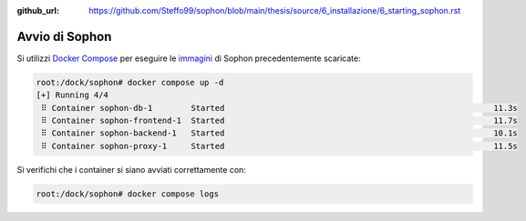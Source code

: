 :github_url: https://github.com/Steffo99/sophon/blob/main/thesis/source/6_installazione/6_starting_sophon.rst

.. index::
   pair: Sophon; avvio

Avvio di Sophon
===============

Si utilizzi `Docker Compose`_ per eseguire le `immagini`_ di Sophon precedentemente scaricate:

.. code-block:: console

   root:/dock/sophon# docker compose up -d
   [+] Running 4/4
    ⠿ Container sophon-db-1        Started                                                        11.3s
    ⠿ Container sophon-frontend-1  Started                                                        11.7s
    ⠿ Container sophon-backend-1   Started                                                        10.1s
    ⠿ Container sophon-proxy-1     Started                                                        11.5s

Si verifichi che i container si siano avviati correttamente con:

.. code-block:: console

   root:/dock/sophon# docker compose logs

.. _Docker Compose: https://docs.docker.com/compose/
.. _immagini: https://docs.docker.com/engine/reference/commandline/images/
